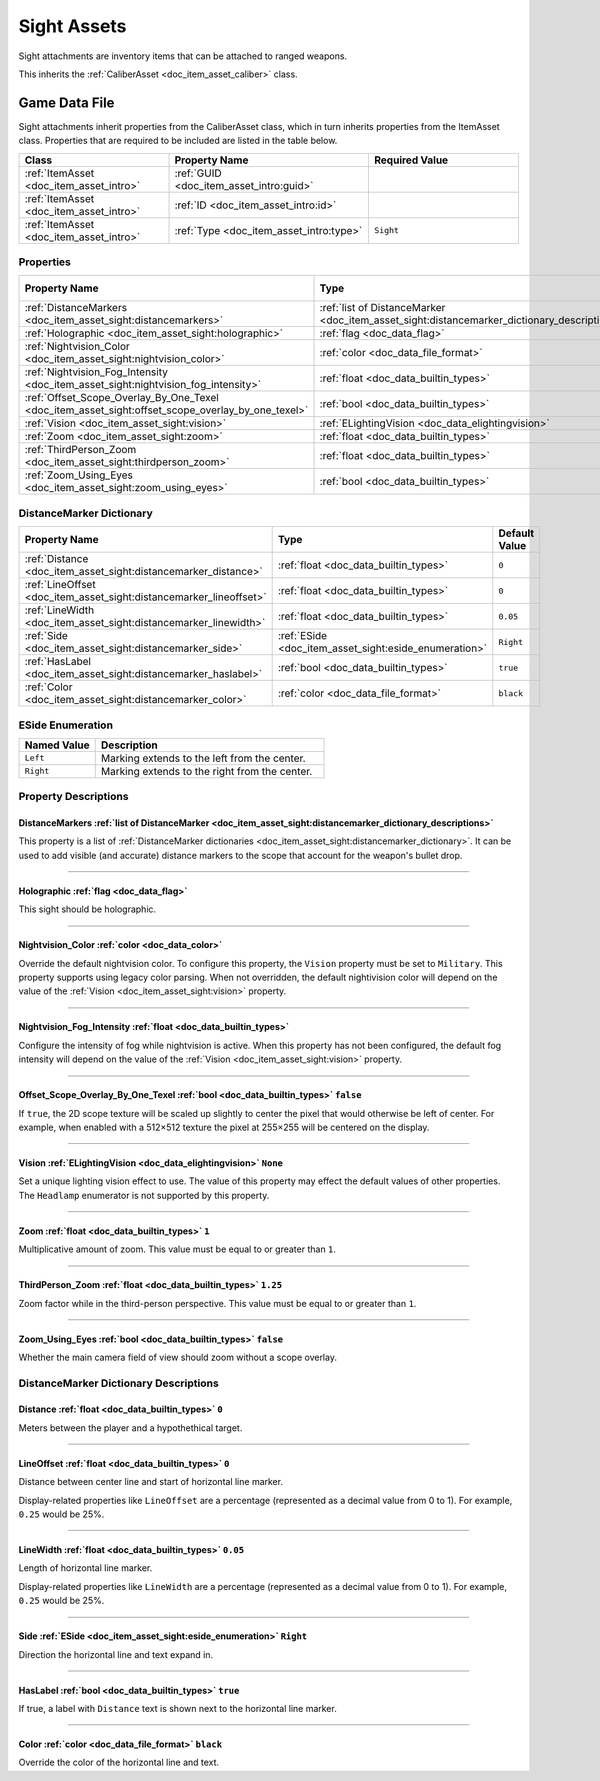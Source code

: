 .. _doc_item_asset_sight:

Sight Assets
============

Sight attachments are inventory items that can be attached to ranged weapons.

This inherits the :ref:`CaliberAsset <doc_item_asset_caliber>` class.

Game Data File
--------------

Sight attachments inherit properties from the CaliberAsset class, which in turn inherits properties from the ItemAsset class. Properties that are required to be included are listed in the table below.

.. list-table::
   :widths: 30 40 30
   :header-rows: 1
   
   * - Class
     - Property Name
     - Required Value
   * - :ref:`ItemAsset <doc_item_asset_intro>`
     - :ref:`GUID <doc_item_asset_intro:guid>`
     - 
   * - :ref:`ItemAsset <doc_item_asset_intro>`
     - :ref:`ID <doc_item_asset_intro:id>`
     - 
   * - :ref:`ItemAsset <doc_item_asset_intro>`
     - :ref:`Type <doc_item_asset_intro:type>`
     - ``Sight``

Properties
``````````

.. list-table::
   :widths: 40 40 20
   :header-rows: 1
   
   * - Property Name
     - Type
     - Default Value
   * - :ref:`DistanceMarkers <doc_item_asset_sight:distancemarkers>`
     - :ref:`list of DistanceMarker <doc_item_asset_sight:distancemarker_dictionary_descriptions>`
     - 
   * - :ref:`Holographic <doc_item_asset_sight:holographic>`
     - :ref:`flag <doc_data_flag>`
     - 
   * - :ref:`Nightvision_Color <doc_item_asset_sight:nightvision_color>`
     - :ref:`color <doc_data_file_format>`
     - See description
   * - :ref:`Nightvision_Fog_Intensity <doc_item_asset_sight:nightvision_fog_intensity>`
     - :ref:`float <doc_data_builtin_types>`
     - See description
   * - :ref:`Offset_Scope_Overlay_By_One_Texel <doc_item_asset_sight:offset_scope_overlay_by_one_texel>`
     - :ref:`bool <doc_data_builtin_types>`
     - ``false``
   * - :ref:`Vision <doc_item_asset_sight:vision>`
     - :ref:`ELightingVision <doc_data_elightingvision>`
     - ``None``
   * - :ref:`Zoom <doc_item_asset_sight:zoom>`
     - :ref:`float <doc_data_builtin_types>`
     - ``1``
   * - :ref:`ThirdPerson_Zoom <doc_item_asset_sight:thirdperson_zoom>`
     - :ref:`float <doc_data_builtin_types>`
     - ``1.25``
   * - :ref:`Zoom_Using_Eyes <doc_item_asset_sight:zoom_using_eyes>`
     - :ref:`bool <doc_data_builtin_types>`
     - ``false``

.. _doc_item_asset_sight:distancemarker_dictionary:

DistanceMarker Dictionary
`````````````````````````

.. list-table::
   :widths: 40 40 20
   :header-rows: 1
   
   * - Property Name
     - Type
     - Default Value
   * - :ref:`Distance <doc_item_asset_sight:distancemarker_distance>`
     - :ref:`float <doc_data_builtin_types>`
     - ``0``
   * - :ref:`LineOffset <doc_item_asset_sight:distancemarker_lineoffset>`
     - :ref:`float <doc_data_builtin_types>`
     - ``0``
   * - :ref:`LineWidth <doc_item_asset_sight:distancemarker_linewidth>`
     - :ref:`float <doc_data_builtin_types>`
     - ``0.05``
   * - :ref:`Side <doc_item_asset_sight:distancemarker_side>`
     - :ref:`ESide <doc_item_asset_sight:eside_enumeration>`
     - ``Right``
   * - :ref:`HasLabel <doc_item_asset_sight:distancemarker_haslabel>`
     - :ref:`bool <doc_data_builtin_types>`
     - ``true``
   * - :ref:`Color <doc_item_asset_sight:distancemarker_color>`
     - :ref:`color <doc_data_file_format>`
     - ``black``

.. _doc_item_asset_sight:eside_enumeration:

ESide Enumeration
`````````````````

.. list-table::
   :widths: 25 75
   :header-rows: 1
   
   * - Named Value
     - Description
   * - ``Left``
     - Marking extends to the left from the center.
   * - ``Right``
     - Marking extends to the right from the center.

Property Descriptions
`````````````````````

.. _doc_item_asset_sight:distancemarkers:

DistanceMarkers :ref:`list of DistanceMarker <doc_item_asset_sight:distancemarker_dictionary_descriptions>`
:::::::::::::::::::::::::::::::::::::::::::::::::::::::::::::::::::::::::::::::::::::::::::::::::::::::::::

This property is a list of :ref:`DistanceMarker dictionaries <doc_item_asset_sight:distancemarker_dictionary>`. It can be used to add visible (and accurate) distance markers to the scope that account for the weapon's bullet drop.

----

.. _doc_item_asset_sight:holographic:

Holographic :ref:`flag <doc_data_flag>`
:::::::::::::::::::::::::::::::::::::::

This sight should be holographic.

----

.. _doc_item_asset_sight:nightvision_color:

Nightvision_Color :ref:`color <doc_data_color>`
:::::::::::::::::::::::::::::::::::::::::::::::

Override the default nightvision color. To configure this property, the ``Vision`` property must be set to ``Military``. This property supports using legacy color parsing. When not overridden, the default nightivision color will depend on the value of the :ref:`Vision <doc_item_asset_sight:vision>` property.

----

.. _doc_item_asset_sight:nightvision_fog_intensity:

Nightvision_Fog_Intensity :ref:`float <doc_data_builtin_types>`
:::::::::::::::::::::::::::::::::::::::::::::::::::::::::::::::

Configure the intensity of fog while nightvision is active. When this property has not been configured, the default fog intensity will depend on the value of the :ref:`Vision <doc_item_asset_sight:vision>` property.

----

.. _doc_item_asset_sight:offset_scope_overlay_by_one_texel:

Offset_Scope_Overlay_By_One_Texel :ref:`bool <doc_data_builtin_types>` ``false``
::::::::::::::::::::::::::::::::::::::::::::::::::::::::::::::::::::::::::::::::

If ``true``, the 2D scope texture will be scaled up slightly to center the pixel that would otherwise be left of center. For example, when enabled with a 512×512 texture the pixel at 255×255 will be centered on the display.

----

.. _doc_item_asset_sight:vision:

Vision :ref:`ELightingVision <doc_data_elightingvision>` ``None``
:::::::::::::::::::::::::::::::::::::::::::::::::::::::::::::::::

Set a unique lighting vision effect to use. The value of this property may effect the default values of other properties. The ``Headlamp`` enumerator is not supported by this property.

----

.. _doc_item_asset_sight:zoom:

Zoom :ref:`float <doc_data_builtin_types>` ``1``
::::::::::::::::::::::::::::::::::::::::::::::::

Multiplicative amount of zoom. This value must be equal to or greater than ``1``.

----

.. _doc_item_asset_sight:thirdperson_zoom:

ThirdPerson_Zoom :ref:`float <doc_data_builtin_types>` ``1.25``
:::::::::::::::::::::::::::::::::::::::::::::::::::::::::::::::

Zoom factor while in the third-person perspective. This value must be equal to or greater than ``1``.

----

.. _doc_item_asset_sight:zoom_using_eyes:

Zoom_Using_Eyes :ref:`bool <doc_data_builtin_types>` ``false``
::::::::::::::::::::::::::::::::::::::::::::::::::::::::::::::

Whether the main camera field of view should zoom without a scope overlay.

.. _doc_item_asset_sight:distancemarker_dictionary_descriptions:

DistanceMarker Dictionary Descriptions
``````````````````````````````````````

.. _doc_item_asset_sight:distancemarker_distance:

Distance :ref:`float <doc_data_builtin_types>` ``0``
::::::::::::::::::::::::::::::::::::::::::::::::::::

Meters between the player and a hypothethical target.

----

.. _doc_item_asset_sight:distancemarker_lineoffset:

LineOffset :ref:`float <doc_data_builtin_types>` ``0``
::::::::::::::::::::::::::::::::::::::::::::::::::::::

Distance between center line and start of horizontal line marker.

Display-related properties like ``LineOffset`` are a percentage (represented as a decimal value from 0 to 1). For example, ``0.25`` would be 25%.

----

.. _doc_item_asset_sight:distancemarker_linewidth:

LineWidth :ref:`float <doc_data_builtin_types>` ``0.05``
::::::::::::::::::::::::::::::::::::::::::::::::::::::::

Length of horizontal line marker.

Display-related properties like ``LineWidth`` are a percentage (represented as a decimal value from 0 to 1). For example, ``0.25`` would be 25%.

----

.. _doc_item_asset_sight:distancemarker_side:

Side :ref:`ESide <doc_item_asset_sight:eside_enumeration>` ``Right``
::::::::::::::::::::::::::::::::::::::::::::::::::::::::::::::::::::

Direction the horizontal line and text expand in.

----

.. _doc_item_asset_sight:distancemarker_haslabel:

HasLabel :ref:`bool <doc_data_builtin_types>` ``true``
::::::::::::::::::::::::::::::::::::::::::::::::::::::

If true, a label with ``Distance`` text is shown next to the horizontal line marker.

----

.. _doc_item_asset_sight:distancemarker_color:

Color :ref:`color <doc_data_file_format>` ``black``
:::::::::::::::::::::::::::::::::::::::::::::::::::

Override the color of the horizontal line and text.